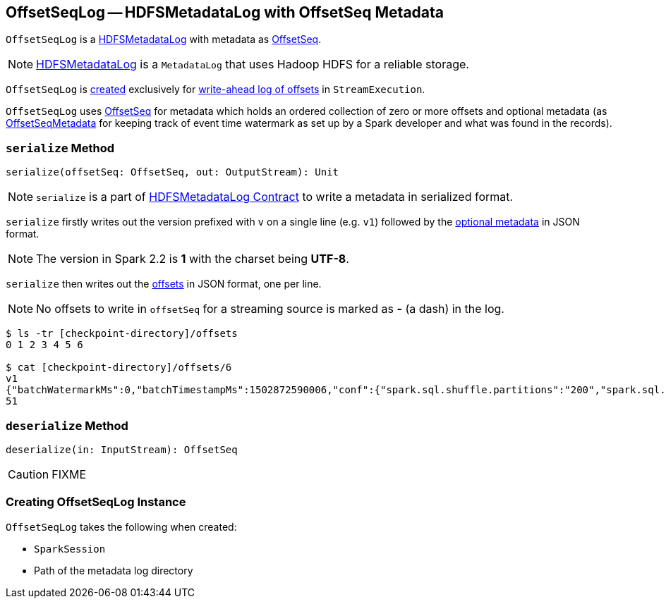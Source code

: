 == [[OffsetSeqLog]] OffsetSeqLog -- HDFSMetadataLog with OffsetSeq Metadata

`OffsetSeqLog` is a link:spark-sql-streaming-HDFSMetadataLog.adoc[HDFSMetadataLog] with metadata as <<OffsetSeq, OffsetSeq>>.

NOTE: link:spark-sql-streaming-HDFSMetadataLog.adoc[HDFSMetadataLog] is a `MetadataLog` that uses Hadoop HDFS for a reliable storage.

`OffsetSeqLog` is <<creating-instance, created>> exclusively for link:spark-sql-streaming-StreamExecution.adoc#offsetLog[write-ahead log of offsets] in `StreamExecution`.

[[OffsetSeq]]
[[offsets]]
[[metadata]]
`OffsetSeqLog` uses <<spark-sql-streaming-OffsetSeq.adoc#, OffsetSeq>> for metadata which holds an ordered collection of zero or more offsets and optional metadata (as link:spark-sql-streaming-OffsetSeqMetadata.adoc[OffsetSeqMetadata] for keeping track of event time watermark as set up by a Spark developer and what was found in the records).

=== [[serialize]] `serialize` Method

[source, scala]
----
serialize(offsetSeq: OffsetSeq, out: OutputStream): Unit
----

NOTE: `serialize` is a part of link:spark-sql-streaming-HDFSMetadataLog.adoc#serialize[HDFSMetadataLog Contract] to write a metadata in serialized format.

`serialize` firstly writes out the version prefixed with `v` on a single line (e.g. `v1`) followed by the <<metadata, optional metadata>> in JSON format.

NOTE: The version in Spark 2.2 is *1* with the charset being *UTF-8*.

`serialize` then writes out the <<offsets, offsets>> in JSON format, one per line.

NOTE: No offsets to write in `offsetSeq` for a streaming source is marked as *-* (a dash) in the log.

```
$ ls -tr [checkpoint-directory]/offsets
0 1 2 3 4 5 6

$ cat [checkpoint-directory]/offsets/6
v1
{"batchWatermarkMs":0,"batchTimestampMs":1502872590006,"conf":{"spark.sql.shuffle.partitions":"200","spark.sql.streaming.stateStore.providerClass":"org.apache.spark.sql.execution.streaming.state.HDFSBackedStateStoreProvider"}}
51
```

=== [[deserialize]] `deserialize` Method

[source, scala]
----
deserialize(in: InputStream): OffsetSeq
----

CAUTION: FIXME

=== [[creating-instance]] Creating OffsetSeqLog Instance

`OffsetSeqLog` takes the following when created:

* [[sparkSession]] `SparkSession`
* [[path]] Path of the metadata log directory
